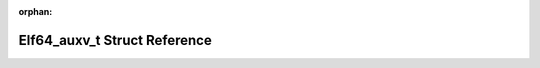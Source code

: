 .. meta::23fe9deae99be7ba2461c9cddb274ff7e64e844d4057c2809a06f8ab5671ad9075c8f0479766b24b2986ac2f3ff9bb75611b16e79baf4de4d2b9a3feacffd9f5

:orphan:

.. title:: Flipper Zero Firmware: Elf64_auxv_t Struct Reference

Elf64\_auxv\_t Struct Reference
===============================

.. container:: doxygen-content

   
   .. raw:: html
     :file: struct_elf64__auxv__t.html
